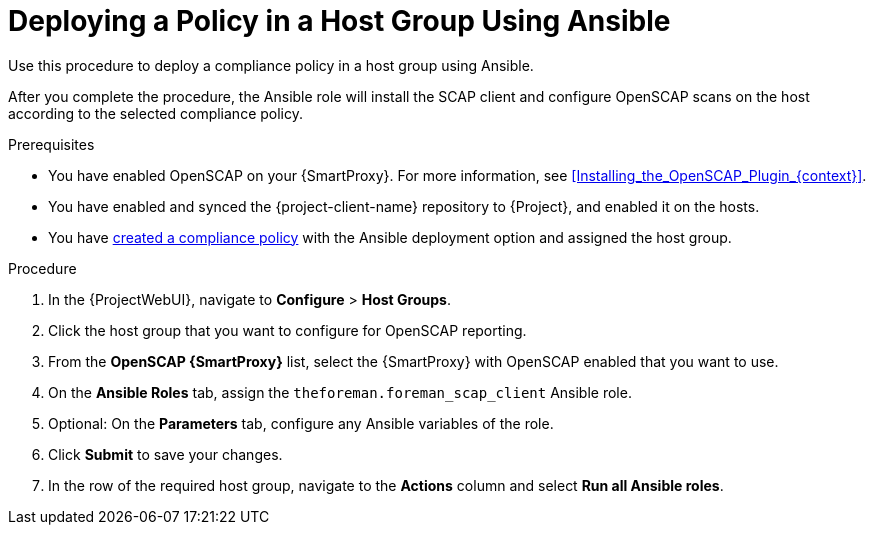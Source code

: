[id="Deploying_a_Policy_in_a_Host_Group_Using_Ansible_{context}"]
= Deploying a Policy in a Host Group Using Ansible

Use this procedure to deploy a compliance policy in a host group using Ansible.

After you complete the procedure, the Ansible role will install the SCAP client and configure OpenSCAP scans on the host according to the selected compliance policy.

.Prerequisites
* You have enabled OpenSCAP on your {SmartProxy}.
ifdef::satellite[]
For more information, see {InstallingSmartProxyDocURL}Enabling_OpenSCAP_on_{smart-proxy-context}_Servers_{smart-proxy-context}[Enabling OpenSCAP on {SmartProxyServersTitle}] in _{InstallingSmartProxyDocTitle}_.
endif::[]
ifndef::satellite[]
For more information, see xref:Installing_the_OpenSCAP_Plugin_{context}[].
endif::[]
* You have enabled and synced the {project-client-name} repository to {Project}, and enabled it on the hosts.
* You have xref:Creating_a_Compliance_Policy_{context}[created a compliance policy] with the Ansible deployment option and assigned the host group.

.Procedure
. In the {ProjectWebUI}, navigate to *Configure* > *Host Groups*.
. Click the host group that you want to configure for OpenSCAP reporting.
. From the *OpenSCAP {SmartProxy}* list, select the {SmartProxy} with OpenSCAP enabled that you want to use.
. On the *Ansible Roles* tab, assign the `theforeman.foreman_scap_client` Ansible role.
. Optional: On the *Parameters* tab, configure any Ansible variables of the role.
. Click *Submit* to save your changes.
. In the row of the required host group, navigate to the *Actions* column and select *Run all Ansible roles*.
